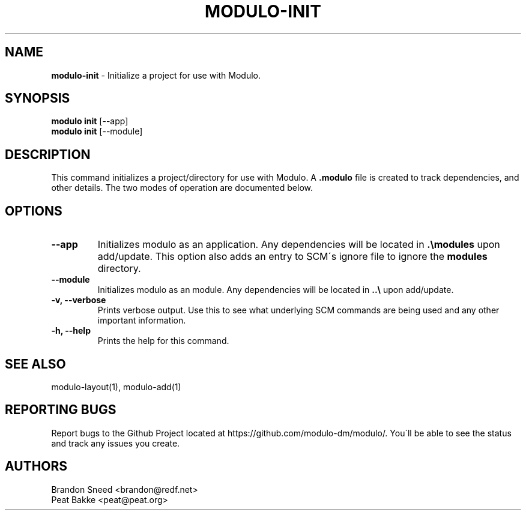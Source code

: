 .\" generated with Ronn/v0.7.3
.\" http://github.com/rtomayko/ronn/tree/0.7.3
.
.TH "MODULO\-INIT" "1" "July 2017" "Modulo" "Modulo manual"
.
.SH "NAME"
\fBmodulo\-init\fR \- Initialize a project for use with Modulo\.
.
.SH "SYNOPSIS"
\fBmodulo init\fR [\-\-app]
.
.br
\fBmodulo init\fR [\-\-module]
.
.br
.
.SH "DESCRIPTION"
This command initializes a project/directory for use with Modulo\. A \fB\.modulo\fR file is created to track dependencies, and other details\. The two modes of operation are documented below\.
.
.SH "OPTIONS"
.
.TP
\fB\-\-app\fR
Initializes modulo as an application\. Any dependencies will be located in \fB\.\emodules\fR upon add/update\. This option also adds an entry to SCM\'s ignore file to ignore the \fBmodules\fR directory\.
.
.TP
\fB\-\-module\fR
Initializes modulo as an module\. Any dependencies will be located in \fB\.\.\e\fR upon add/update\.
.
.TP
\fB\-v, \-\-verbose\fR
Prints verbose output\. Use this to see what underlying SCM commands are being used and any other important information\.
.
.TP
\fB\-h, \-\-help\fR
Prints the help for this command\.
.
.SH "SEE ALSO"
modulo\-layout(1), modulo\-add(1)
.
.SH "REPORTING BUGS"
Report bugs to the Github Project located at https://github\.com/modulo\-dm/modulo/\. You\'ll be able to see the status and track any issues you create\.
.
.SH "AUTHORS"
.
.nf

Brandon Sneed <brandon@redf\.net>
Peat Bakke <peat@peat\.org>
.
.fi

